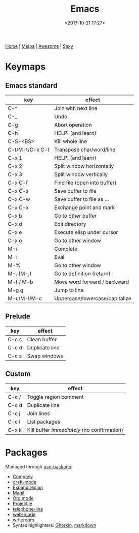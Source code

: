 #+title: Emacs
#+date: <2017-10-21 17:27>
#+filetags: technote emacs
#+STARTUP: showall indent

[[https://www.gnu.org/software/emacs/][Home]] | [[https:/melpa.org/#/][Melpa]] | [[https://github.com/emacs-tw/awesome-emacs][Awesome]] | [[https://emacs.sexy/][Sexy]]

* Keymaps

** Emacs standard

   | key             | effect                         |
   |-----------------+--------------------------------|
   | C-^             | Join with next line            |
   | C-_             | Undo                           |
   | C-g             | Abort operation                |
   | C-h             | HELP! (and learn)              |
   | C-S-<BS>        | Kill whole line                |
   | C-t/M-t/C-x C-t | Transpose char/word/line       |
   | C-x 1           | HELP! (and learn)              |
   | C-x 2           | Split window horizontally      |
   | C-x 3           | Split window vertically        |
   | C-x C-f         | Find file (open into buffer)   |
   | C-x C-s         | Save buffer to file            |
   | C-x C-w         | Save buffer to file as ...     |
   | C-x C-x         | Exchange point and mark        |
   | C-x b           | Go to other buffer             |
   | C-x d           | Edit directory                 |
   | C-x e           | Execute elisp under cursor     |
   | C-x o           | Go to other window             |
   | M-/             | Complete                       |
   | M-:             | Eval                           |
   | M-%             | Go to other window             |
   | M-. (M-,)       | Go to definition (return)      |
   | M-f / M-b       | Move word forward / backward   |
   | M-g g           | Jump to line                   |
   | M-u/M-l/M-c     | Uppercase/lowercase/capitalize |

** Prelude

   | key   | effect         |
   |-------+----------------|
   | C-c c | Clean buffer   |
   | C-c d | Duplicate line |
   | C-c s | Swap windows   |

** Custom

   | key   | effect                                    |
   |-------+-------------------------------------------|
   | C-c / | Toggle region comment                     |
   | C-c d | Duplicate line                            |
   | C-c j | Join lines                                |
   | C-c l | List packages                             |
   | C-x k | Kill buffer /immediately/ (no confirmation) |

* Packages

Managed through [[https://jwiegley.github.io/use-package/][use-package]]:

- [[https://company-mode.github.io/][Company]]
- [[https://github.com/emacsmirror/draft-mode][draft-mode]]
- [[https://github.com/magnars/expand-region.el][Expand region]]
- [[https://magit.vc/][Magit]]
- [[https://orgmode.org/][Org mode]]
- [[https://www.projectile.mx/e][Projectile]]
- [[https://github.com/dbordak/telephone-line][telephone-line]]
- [[http://web-mode.org/][web-mode]]
- [[https://github.com/joostkremers/writeroom-mode][writeroom]]
- Syntax highlighters: [[https://github.com/candera/gherkin-mode/][Gherkin]], [[https://jblevins.org/projects/markdown-mode/][markdown]]

